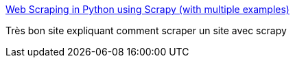 :jbake-type: post
:jbake-status: published
:jbake-title: Web Scraping in Python using Scrapy (with multiple examples)
:jbake-tags: crawler,python,tutorial,web,_mois_août,_année_2019
:jbake-date: 2019-08-28
:jbake-depth: ../
:jbake-uri: shaarli/1566996728000.adoc
:jbake-source: https://nicolas-delsaux.hd.free.fr/Shaarli?searchterm=https%3A%2F%2Fwww.analyticsvidhya.com%2Fblog%2F2017%2F07%2Fweb-scraping-in-python-using-scrapy%2F&searchtags=crawler+python+tutorial+web+_mois_ao%C3%BBt+_ann%C3%A9e_2019
:jbake-style: shaarli

https://www.analyticsvidhya.com/blog/2017/07/web-scraping-in-python-using-scrapy/[Web Scraping in Python using Scrapy (with multiple examples)]

Très bon site expliquant comment scraper un site avec scrapy
